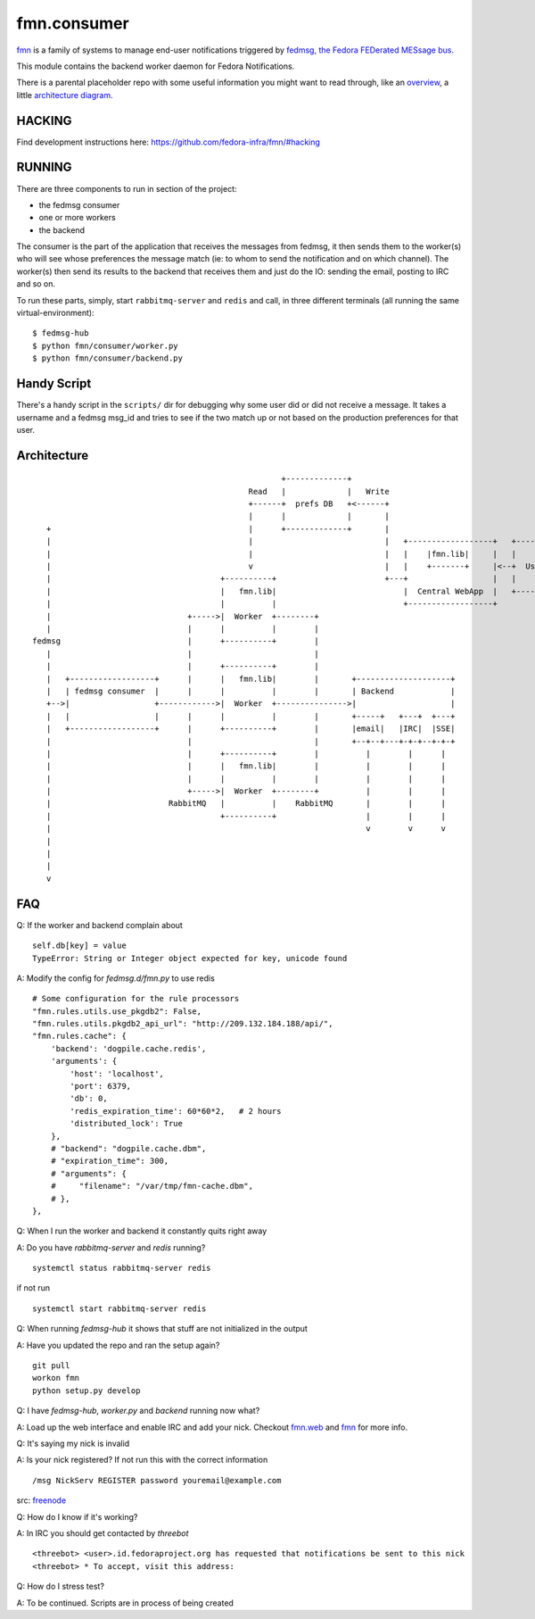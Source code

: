 fmn.consumer
============

`fmn <https://github.com/fedora-infra/fmn>`_ is a family of systems to manage
end-user notifications triggered by
`fedmsg, the Fedora FEDerated MESsage bus <http://fedmsg.com>`_.

This module contains the backend worker daemon for Fedora Notifications.

There is a parental placeholder repo with some useful information you might
want to read through, like an `overview
<https://github.com/fedora-infra/fmn/#fedora-notifications>`_, a little
`architecture diagram <https://github.com/fedora-infra/fmn/#architecture>`_.


HACKING
-------

Find development instructions here: https://github.com/fedora-infra/fmn/#hacking

RUNNING
-------

There are three components to run in section of the project:

* the fedmsg consumer
* one or more workers
* the backend

The consumer is the part of the application that receives the messages from
fedmsg, it then sends them to the worker(s) who will see whose preferences
the message match (ie: to whom to send the notification and on which channel).
The worker(s) then send its results to the backend that receives them and
just do the IO: sending the email, posting to IRC and so on.


To run these parts, simply, start ``rabbitmq-server`` and ``redis`` and call,
in three different terminals (all running the same virtual-environment):

::

    $ fedmsg-hub
    $ python fmn/consumer/worker.py
    $ python fmn/consumer/backend.py


Handy Script
------------

There's a handy script in the ``scripts/`` dir for debugging why some user did
or did not receive a message.  It takes a username and a fedmsg msg_id and
tries to see if the two match up or not based on the production preferences for
that user.


Architecture
------------

::

                                                       +-------------+
                                                Read   |             |   Write
                                                +------+  prefs DB   +<------+
                                                |      |             |       |
     +                                          |      +-------------+       |
     |                                          |                            |   +------------------+   +--------+
     |                                          |                            |   |    |fmn.lib|     |   |        |
     |                                          v                            |   |    +-------+     |<--+  User  |
     |                                    +----------+                       +---+                  |   |        |
     |                                    |   fmn.lib|                           |  Central WebApp  |   +--------+
     |                                    |          |                           +------------------+
     |                             +----->|  Worker  +--------+
     |                             |      |          |        |
  fedmsg                           |      +----------+        |
     |                             |                          |
     |                             |      +----------+        |
     |   +------------------+      |      |   fmn.lib|        |       +--------------------+
     |   | fedmsg consumer  |      |      |          |        |       | Backend            |
     +-->|                  +------------>|  Worker  +--------------->|                    |
     |   |                  |      |      |          |        |       +-----+   +---+  +---+
     |   +------------------+      |      +----------+        |       |email|   |IRC|  |SSE|
     |                             |                          |       +--+--+---+-+-+--+-+-+
     |                             |      +----------+        |          |        |      |
     |                             |      |   fmn.lib|        |          |        |      |
     |                             |      |          |        |          |        |      |
     |                             +----->|  Worker  +--------+          |        |      |
     |                         RabbitMQ   |          |    RabbitMQ       |        |      |
     |                                    +----------+                   |        |      |
     |                                                                   v        v      v
     |
     |
     |
     v


FAQ
------------

Q: If the worker and backend complain about ::

    self.db[key] = value
    TypeError: String or Integer object expected for key, unicode found

A: Modify the config for `fedmsg.d/fmn.py` to use redis ::

    # Some configuration for the rule processors
    "fmn.rules.utils.use_pkgdb2": False,
    "fmn.rules.utils.pkgdb2_api_url": "http://209.132.184.188/api/",
    "fmn.rules.cache": {
        'backend': 'dogpile.cache.redis',
        'arguments': {
            'host': 'localhost',
            'port': 6379,
            'db': 0,
            'redis_expiration_time': 60*60*2,   # 2 hours
            'distributed_lock': True
        },
        # "backend": "dogpile.cache.dbm",
        # "expiration_time": 300,
        # "arguments": {
        #     "filename": "/var/tmp/fmn-cache.dbm",
        # },
    },

Q: When I run the worker and backend it constantly quits right away

A: Do you have `rabbitmq-server` and `redis` running? ::

    systemctl status rabbitmq-server redis

if not run ::

    systemctl start rabbitmq-server redis

Q: When running `fedmsg-hub` it shows that stuff are not initialized in the output

A: Have you updated the repo and ran the setup again? ::

    git pull
    workon fmn
    python setup.py develop

Q: I have `fedmsg-hub`, `worker.py` and `backend` running now what?

A: Load up the web interface and enable IRC and add your nick. Checkout `fmn.web <https://github.com/fedora-infra/fmn.web>`_  and `fmn <https://github.com/fedora-infra/fmn>`_ for more info.

Q: It's saying my nick is invalid

A: Is your nick registered? If not run this with the correct information ::

    /msg NickServ REGISTER password youremail@example.com

src: `freenode <https://freenode.net/kb/answer/registration>`_

Q: How do I know if it's working?

A: In IRC you should get contacted by `threebot` ::

    <threebot> <user>.id.fedoraproject.org has requested that notifications be sent to this nick
    <threebot> * To accept, visit this address:

Q: How do I stress test?

A: To be continued. Scripts are in process of being created
